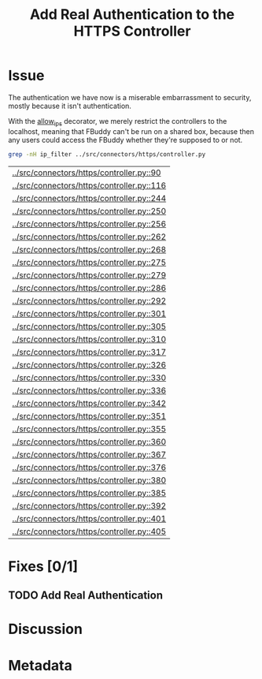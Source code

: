 # -*- mode: org; mode: auto-fill; fill-column: 80 -*-

#+TITLE: Add Real Authentication to the HTTPS Controller
#+OPTIONS:   d:t
#+LINK_UP:  ./
#+LINK_HOME: ../

* Issue

  The authentication we have now is a miserable embarrassment to security,
  mostly because it isn't authentication.

  With the [[file:~/programs/freedombox/freedombuddy/src/connectors/https/controller.py::def%20allow_ips(ips%20%3D%20None):][allow_ips]] decorator, we merely restrict the controllers to the
  localhost, meaning that FBuddy can't be run on a shared box, because then any
  users could access the FBuddy whether they're supposed to or not.

  #+begin_src sh
    grep -nH ip_filter ../src/connectors/https/controller.py
  #+end_src

  #+results:
  | [[../src/connectors/https/controller.py::90]]  |
  | [[../src/connectors/https/controller.py::116]] |
  | [[../src/connectors/https/controller.py::244]] |
  | [[../src/connectors/https/controller.py::250]] |
  | [[../src/connectors/https/controller.py::256]] |
  | [[../src/connectors/https/controller.py::262]] |
  | [[../src/connectors/https/controller.py::268]] |
  | [[../src/connectors/https/controller.py::275]] |
  | [[../src/connectors/https/controller.py::279]] |
  | [[../src/connectors/https/controller.py::286]] |
  | [[../src/connectors/https/controller.py::292]] |
  | [[../src/connectors/https/controller.py::301]] |
  | [[../src/connectors/https/controller.py::305]] |
  | [[../src/connectors/https/controller.py::310]] |
  | [[../src/connectors/https/controller.py::317]] |
  | [[../src/connectors/https/controller.py::326]] |
  | [[../src/connectors/https/controller.py::330]] |
  | [[../src/connectors/https/controller.py::336]] |
  | [[../src/connectors/https/controller.py::342]] |
  | [[../src/connectors/https/controller.py::351]] |
  | [[../src/connectors/https/controller.py::355]] |
  | [[../src/connectors/https/controller.py::360]] |
  | [[../src/connectors/https/controller.py::367]] |
  | [[../src/connectors/https/controller.py::376]] |
  | [[../src/connectors/https/controller.py::380]] |
  | [[../src/connectors/https/controller.py::385]] |
  | [[../src/connectors/https/controller.py::392]] |
  | [[../src/connectors/https/controller.py::401]] |
  | [[../src/connectors/https/controller.py::405]] |

* Fixes [0/1]

** TODO Add Real Authentication

* Discussion

* Metadata
  :PROPERTIES:
  :Status:   Incomplete
  :Priority: 100
  :Owner:    Nick Daly
  :Tags:     Security
  :Blocking: [[file:17.org][Field Testing]]
  :Name:     Authentication
  :END:

